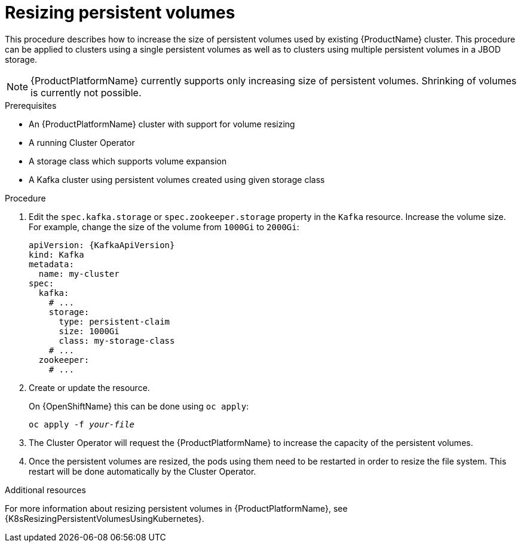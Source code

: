 // Module included in the following assemblies:
//
// assembly-storage.adoc

[id='proc-resizing-persistent-volumes-{context}']
= Resizing persistent volumes

This procedure describes how to increase the size of persistent volumes used by existing {ProductName} cluster.
This procedure can be applied to clusters using a single persistent volumes as well as to clusters using multiple persistent volumes in a JBOD storage.

NOTE: {ProductPlatformName} currently supports only increasing size of persistent volumes.
Shrinking of volumes is currently not possible.

.Prerequisites

* An {ProductPlatformName} cluster with support for volume resizing
* A running Cluster Operator
* A storage class which supports volume expansion
* A Kafka cluster using persistent volumes created using given storage class

.Procedure

. Edit the `spec.kafka.storage` or `spec.zookeeper.storage` property in the `Kafka` resource.
Increase the volume size.
For example, change the size of the volume from `1000Gi` to `2000Gi`:
+
[source,yaml,subs=attributes+]
----
apiVersion: {KafkaApiVersion}
kind: Kafka
metadata:
  name: my-cluster
spec:
  kafka:
    # ...
    storage:
      type: persistent-claim
      size: 1000Gi
      class: my-storage-class
    # ...
  zookeeper:
    # ...
----
+
. Create or update the resource.
+
ifdef::Kubernetes[]
On {KubernetesName} this can be done using `kubectl apply`:
[source,shell,subs=+quotes]
kubectl apply -f _your-file_
+
endif::Kubernetes[]
On {OpenShiftName} this can be done using `oc apply`:
+
[source,shell,subs=+quotes]
oc apply -f _your-file_
+
. The Cluster Operator will request the {ProductPlatformName} to increase the capacity of the persistent volumes.
. Once the persistent volumes are resized, the pods using them need to be restarted in order to resize the file system.
This restart will be done automatically by the Cluster Operator.

.Additional resources

For more information about resizing persistent volumes in {ProductPlatformName}, see {K8sResizingPersistentVolumesUsingKubernetes}.
